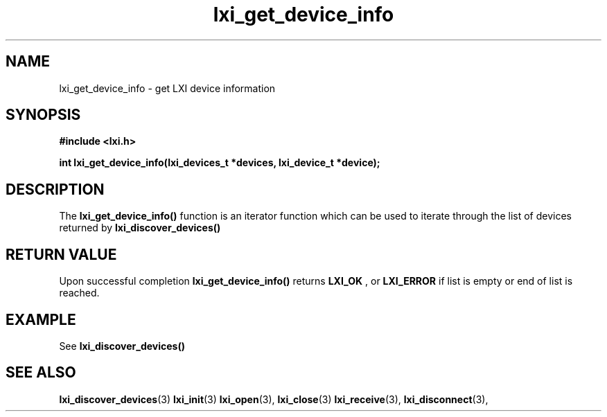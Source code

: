 .TH "lxi_get_device_info" "3" "28 March 2016"

.SH "NAME"
lxi_get_device_info \- get LXI device information

.SH "SYNOPSIS"
.PP
.B #include <lxi.h>

.B int lxi_get_device_info(lxi_devices_t *devices, lxi_device_t *device);

.SH "DESCRIPTION"
.PP
The
.BR lxi_get_device_info()
function is an iterator function which can be used to iterate through the list of devices returned by 
.BR lxi_discover_devices()

.SH "RETURN VALUE"

Upon successful completion 
.BR lxi_get_device_info() 
returns
.BR LXI_OK
, or
.BR LXI_ERROR
if list is empty or end of list is reached.

.SH EXAMPLE
See
.BR lxi_discover_devices()

.SH "SEE ALSO"
.BR lxi_discover_devices (3)
.BR lxi_init (3)
.BR lxi_open (3),
.BR lxi_close (3)
.BR lxi_receive (3),
.BR lxi_disconnect (3),
